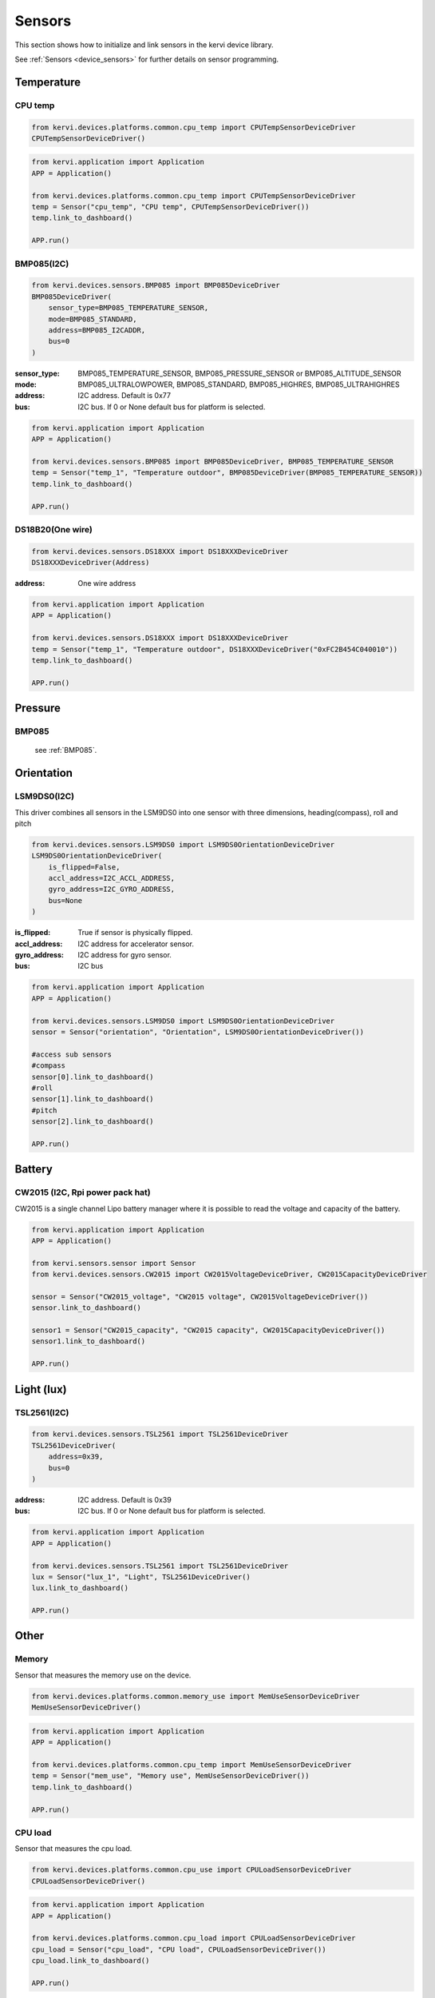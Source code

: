 =======
Sensors
=======

This section shows how to initialize and link sensors in the kervi device library.

See :ref:`Sensors <device_sensors>` for further details on sensor programming.

-----------
Temperature
-----------

CPU temp
--------

.. code:: python

    from kervi.devices.platforms.common.cpu_temp import CPUTempSensorDeviceDriver
    CPUTempSensorDeviceDriver()

.. code:: python

    from kervi.application import Application
    APP = Application()
    
    from kervi.devices.platforms.common.cpu_temp import CPUTempSensorDeviceDriver
    temp = Sensor("cpu_temp", "CPU temp", CPUTempSensorDeviceDriver())
    temp.link_to_dashboard()

    APP.run()


.. _BMP085:

BMP085(I2C)
-----------

.. code:: python

    from kervi.devices.sensors.BMP085 import BMP085DeviceDriver
    BMP085DeviceDriver(
        sensor_type=BMP085_TEMPERATURE_SENSOR, 
        mode=BMP085_STANDARD, 
        address=BMP085_I2CADDR, 
        bus=0
    )

:sensor_type: BMP085_TEMPERATURE_SENSOR, BMP085_PRESSURE_SENSOR or BMP085_ALTITUDE_SENSOR
:mode: BMP085_ULTRALOWPOWER, BMP085_STANDARD, BMP085_HIGHRES, BMP085_ULTRAHIGHRES
:address: I2C address. Default is 0x77
:bus: I2C bus. If 0 or None default bus for platform is selected.

.. code:: python

    from kervi.application import Application
    APP = Application()
    
    from kervi.devices.sensors.BMP085 import BMP085DeviceDriver, BMP085_TEMPERATURE_SENSOR
    temp = Sensor("temp_1", "Temperature outdoor", BMP085DeviceDriver(BMP085_TEMPERATURE_SENSOR))
    temp.link_to_dashboard()

    APP.run()


DS18B20(One wire)
-----------------

.. code:: python

    from kervi.devices.sensors.DS18XXX import DS18XXXDeviceDriver
    DS18XXXDeviceDriver(Address)

:address: One wire address

.. code:: python

    from kervi.application import Application
    APP = Application()
    
    from kervi.devices.sensors.DS18XXX import DS18XXXDeviceDriver
    temp = Sensor("temp_1", "Temperature outdoor", DS18XXXDeviceDriver("0xFC2B454C040010"))
    temp.link_to_dashboard()

    APP.run()

--------
Pressure
--------

BMP085
------
    see :ref:`BMP085`.

-----------
Orientation
-----------

LSM9DS0(I2C)
------------

This driver combines all sensors in the LSM9DS0 into one sensor with three dimensions, heading(compass), roll and pitch

.. code:: python

    from kervi.devices.sensors.LSM9DS0 import LSM9DS0OrientationDeviceDriver
    LSM9DS0OrientationDeviceDriver(
        is_flipped=False, 
        accl_address=I2C_ACCL_ADDRESS, 
        gyro_address=I2C_GYRO_ADDRESS, 
        bus=None
    )

:is_flipped: True if sensor is physically flipped.
:accl_address: I2C address for accelerator sensor.
:gyro_address: I2C address for gyro sensor.
:bus: I2C bus

.. code:: python

    from kervi.application import Application
    APP = Application()
    
    from kervi.devices.sensors.LSM9DS0 import LSM9DS0OrientationDeviceDriver
    sensor = Sensor("orientation", "Orientation", LSM9DS0OrientationDeviceDriver())
    
    #access sub sensors
    #compass
    sensor[0].link_to_dashboard()
    #roll
    sensor[1].link_to_dashboard()
    #pitch
    sensor[2].link_to_dashboard()

    APP.run()



-------
Battery
-------


CW2015 (I2C, Rpi power pack hat)
---------------------------

CW2015 is a single channel Lipo battery manager where it is possible to read the voltage and capacity of the battery.

.. code:: python

    from kervi.application import Application
    APP = Application()

    from kervi.sensors.sensor import Sensor
    from kervi.devices.sensors.CW2015 import CW2015VoltageDeviceDriver, CW2015CapacityDeviceDriver
    
    sensor = Sensor("CW2015_voltage", "CW2015 voltage", CW2015VoltageDeviceDriver())
    sensor.link_to_dashboard()

    sensor1 = Sensor("CW2015_capacity", "CW2015 capacity", CW2015CapacityDeviceDriver())
    sensor1.link_to_dashboard()

    APP.run()

-----------
Light (lux)
-----------

TSL2561(I2C)
------------

.. code:: python

    from kervi.devices.sensors.TSL2561 import TSL2561DeviceDriver
    TSL2561DeviceDriver(
        address=0x39, 
        bus=0
    )

:address: I2C address. Default is 0x39
:bus: I2C bus. If 0 or None default bus for platform is selected.

.. code:: python

    from kervi.application import Application
    APP = Application()
    
    from kervi.devices.sensors.TSL2561 import TSL2561DeviceDriver
    lux = Sensor("lux_1", "Light", TSL2561DeviceDriver()
    lux.link_to_dashboard()

    APP.run()

------
Other
------

Memory
------

Sensor that measures the memory use on the device.

.. code:: python

    from kervi.devices.platforms.common.memory_use import MemUseSensorDeviceDriver
    MemUseSensorDeviceDriver()

.. code:: python

    from kervi.application import Application
    APP = Application()
    
    from kervi.devices.platforms.common.cpu_temp import MemUseSensorDeviceDriver
    temp = Sensor("mem_use", "Memory use", MemUseSensorDeviceDriver())
    temp.link_to_dashboard()

    APP.run()

CPU load
--------

Sensor that measures the cpu load.

.. code:: python

    from kervi.devices.platforms.common.cpu_use import CPULoadSensorDeviceDriver
    CPULoadSensorDeviceDriver()

.. code:: python

    from kervi.application import Application
    APP = Application()
    
    from kervi.devices.platforms.common.cpu_load import CPULoadSensorDeviceDriver
    cpu_load = Sensor("cpu_load", "CPU load", CPULoadSensorDeviceDriver())
    cpu_load.link_to_dashboard()

    APP.run()

Disk use
--------

Sensor that measures disk use.

.. code:: python

    from kervi.devices.platforms.common.disk_use import DiskUseSensorDeviceDriver
    DiskUseSensorDeviceDriver()

.. code:: python

    from kervi.application import Application
    APP = Application()
    
    from kervi.devices.platforms.common.disk_use import DiskUseSensorDeviceDriver
    disk_use = Sensor("disk_use", "Disk use", DiskUseSensorDeviceDriver())
    disk_use.link_to_dashboard()

    APP.run()
